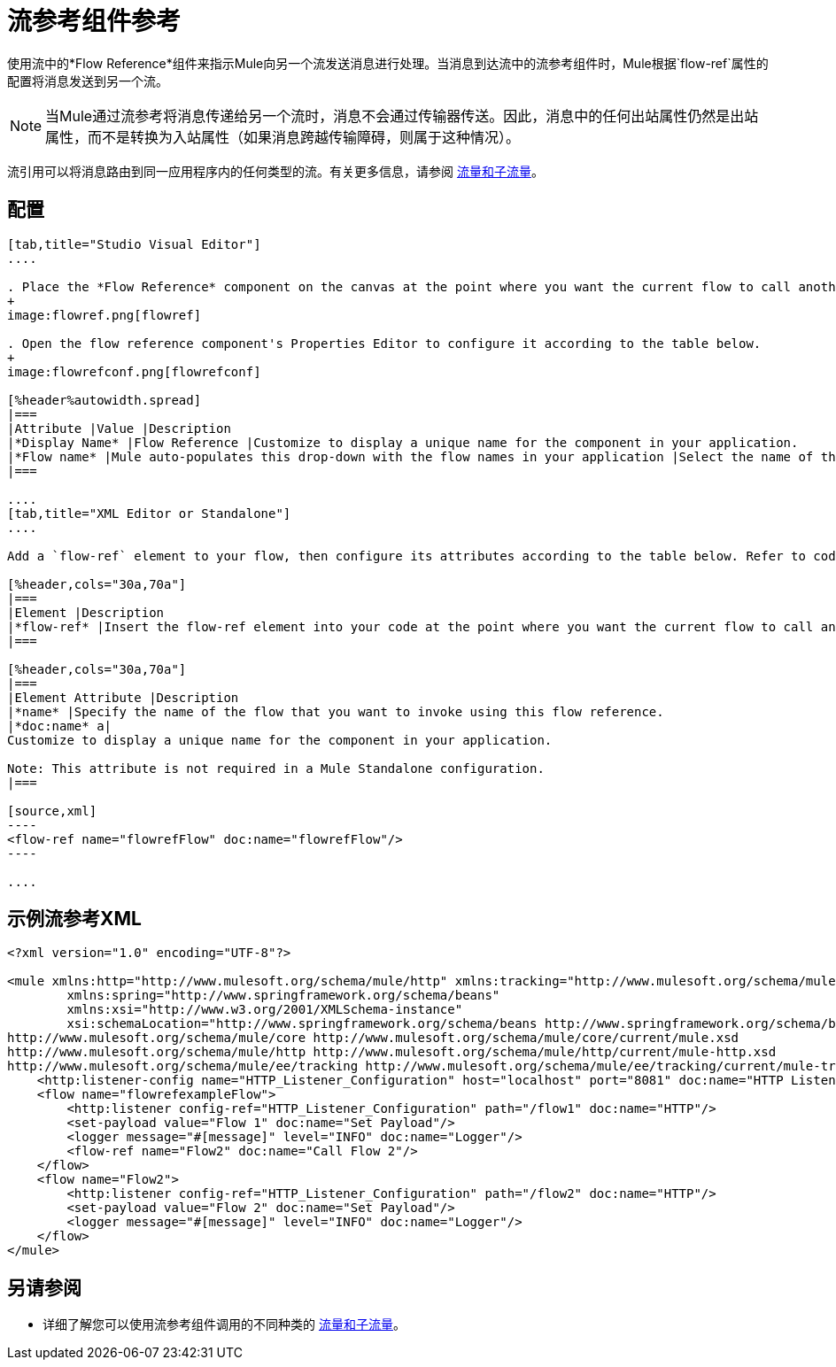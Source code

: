= 流参考组件参考
:keywords: flow reference, async, asynchronous, parallel processes

使用流中的*Flow Reference*组件来指示Mule向另一个流发送消息进行处理。当消息到达流中的流参考组件时，Mule根据`flow-ref`属性的配置将消息发送到另一个流。

[NOTE]
当Mule通过流参考将消息传递给另一个流时，消息不会通过传输器传送。因此，消息中的任何出站属性仍然是出站属性，而不是转换为入站属性（如果消息跨越传输障碍，则属于这种情况）。

流引用可以将消息路由到同一应用程序内的任何类型的流。有关更多信息，请参阅 link:/mule-user-guide/v/3.9/flows-and-subflows[流量和子流量]。

== 配置

[tabs]
------
[tab,title="Studio Visual Editor"]
....

. Place the *Flow Reference* component on the canvas at the point where you want the current flow to call another flow. 
+
image:flowref.png[flowref]

. Open the flow reference component's Properties Editor to configure it according to the table below.
+
image:flowrefconf.png[flowrefconf]

[%header%autowidth.spread]
|===
|Attribute |Value |Description
|*Display Name* |Flow Reference |Customize to display a unique name for the component in your application.
|*Flow name* |Mule auto-populates this drop-down with the flow names in your application |Select the name of the flow that you want to invoke using this flow reference.
|===

....
[tab,title="XML Editor or Standalone"]
....

Add a `flow-ref` element to your flow, then configure its attributes according to the table below. Refer to code sample below.

[%header,cols="30a,70a"]
|===
|Element |Description
|*flow-ref* |Insert the flow-ref element into your code at the point where you want the current flow to call another flow.
|===

[%header,cols="30a,70a"]
|===
|Element Attribute |Description
|*name* |Specify the name of the flow that you want to invoke using this flow reference.
|*doc:name* a|
Customize to display a unique name for the component in your application.

Note: This attribute is not required in a Mule Standalone configuration.
|===

[source,xml]
----
<flow-ref name="flowrefFlow" doc:name="flowrefFlow"/>
----

....
------

== 示例流参考XML

[source,xml,linenums]
----
<?xml version="1.0" encoding="UTF-8"?>

<mule xmlns:http="http://www.mulesoft.org/schema/mule/http" xmlns:tracking="http://www.mulesoft.org/schema/mule/ee/tracking" xmlns="http://www.mulesoft.org/schema/mule/core" xmlns:doc="http://www.mulesoft.org/schema/mule/documentation"
	xmlns:spring="http://www.springframework.org/schema/beans"
	xmlns:xsi="http://www.w3.org/2001/XMLSchema-instance"
	xsi:schemaLocation="http://www.springframework.org/schema/beans http://www.springframework.org/schema/beans/spring-beans-current.xsd
http://www.mulesoft.org/schema/mule/core http://www.mulesoft.org/schema/mule/core/current/mule.xsd
http://www.mulesoft.org/schema/mule/http http://www.mulesoft.org/schema/mule/http/current/mule-http.xsd
http://www.mulesoft.org/schema/mule/ee/tracking http://www.mulesoft.org/schema/mule/ee/tracking/current/mule-tracking-ee.xsd">
    <http:listener-config name="HTTP_Listener_Configuration" host="localhost" port="8081" doc:name="HTTP Listener Configuration"/>
    <flow name="flowrefexampleFlow">
        <http:listener config-ref="HTTP_Listener_Configuration" path="/flow1" doc:name="HTTP"/>
        <set-payload value="Flow 1" doc:name="Set Payload"/>
        <logger message="#[message]" level="INFO" doc:name="Logger"/>
        <flow-ref name="Flow2" doc:name="Call Flow 2"/>
    </flow>
    <flow name="Flow2">
        <http:listener config-ref="HTTP_Listener_Configuration" path="/flow2" doc:name="HTTP"/>
        <set-payload value="Flow 2" doc:name="Set Payload"/>
        <logger message="#[message]" level="INFO" doc:name="Logger"/>
    </flow>
</mule>
----

== 另请参阅

* 详细了解您可以使用流参考组件调用的不同种类的 link:/mule-user-guide/v/3.9/flows-and-subflows[流量和子流量]。




